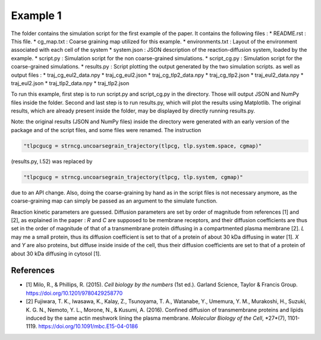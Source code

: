 Example 1
=========

The folder contains the simulation script for the first example of the paper.
It contains the following files :
*  README.rst : This file.
*  cg_map.txt : Coarse graining map utilized for this example.
*  environments.txt : Layout of the environment associated with each cell of the system
*  system.json : JSON description of the reaction-diffusion system, loaded by the example.
*  script.py : Simulation script for the non coarse-grained simulations.
*  script_cg.py : Simulation script for the coarse-grained simulations.
*  results.py : Script plotting the output generated by the two simulation scripts.
as well as output files :
*  traj_cg_eul2_data.npy
*  traj_cg_eul2.json
*  traj_cg_tlp2_data.npy
*  traj_cg_tlp2.json
*  traj_eul2_data.npy
*  traj_eul2.json
*  traj_tlp2_data.npy
*  traj_tlp2.json

To run this example, first step is to run script.py and script_cg.py in the directory.
Those will output JSON and NumPy files inside the folder. Second and last step is to run results.py, which will plot the results using Matplotlib.
The original results, which are already present inside the folder, may be displayed by directly running results.py.

Note: the original results (JSON and NumPy files) inside the directory were generated with an early version of the package and of the script files,
and some files were renamed. The instruction

.. code:: python

  "tlpcgucg = strncg.uncoarsegrain_trajectory(tlpcg, tlp.system.space, cgmap)"

(results.py, l.52) was replaced by

.. code:: python

  "tlpcgucg = strncg.uncoarsegrain_trajectory(tlpcg, tlp.system, cgmap)"

due to an API change. Also, doing the coarse-graining by hand as in the script files is not necessary
anymore, as the coarse-graining map can simply be passed as an argument to the simulate function.

Reaction kinetic parameters are guessed.
Diffusion parameters are set by order of magnitude from
references [1] and [2], as explained in the paper :
*R* and *C* are supposed to be membrane receptors, and their diffusion
coefficients are thus set in the order of magnitude of that of a transmembrane
protein diffusing in a compartmented plasma membrane [2].
*L* may me a small protein, thus its diffusion coefficient is set to that of a
protein of about 30 kDa diffusing in water [1].
*X* and *Y* are also proteins, but diffuse inside inside of the cell, thus
their diffusion coefficients are set to that of a protein of about 30 kDa
diffusing in cytosol [1].

References
----------
* [1] Milo, R., & Phillips, R. (2015). *Cell biology by the numbers* (1st ed.). Garland Science, Taylor & Francis Group. https://doi.org/10.1201/9780429258770
* [2] Fujiwara, T. K., Iwasawa, K., Kalay, Z., Tsunoyama, T. A., Watanabe, Y., Umemura, Y. M., Murakoshi, H., Suzuki, K. G. N., Nemoto, Y. L., Morone, N., & Kusumi, A. (2016). Confined diffusion of transmembrane proteins and lipids induced by the same actin meshwork lining the plasma membrane. *Molecular Biology of the Cell*, *27*(7), 1101-1119. https://doi.org/10.1091/mbc.E15-04-0186
